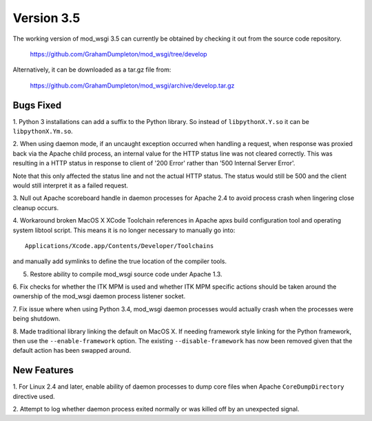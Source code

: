 ===========
Version 3.5
===========

The working version of mod_wsgi 3.5 can currently be obtained by checking
it out from the source code repository.

  https://github.com/GrahamDumpleton/mod_wsgi/tree/develop

Alternatively, it can be downloaded as a tar.gz file from:

  https://github.com/GrahamDumpleton/mod_wsgi/archive/develop.tar.gz

Bugs Fixed
----------

1. Python 3 installations can add a suffix to the Python library. So instead
of ``libpythonX.Y.so`` it can be ``libpythonX.Ym.so``.

2. When using daemon mode, if an uncaught exception occurred when handling
a request, when response was proxied back via the Apache child process, an
internal value for the HTTP status line was not cleared correctly. This
was resulting in a HTTP status in response to client of '200 Error' rather
than '500 Internal Server Error'.

Note that this only affected the status line and not the actual HTTP
status. The status would still be 500 and the client would still interpret
it as a failed request.

3. Null out Apache scoreboard handle in daemon processes for Apache 2.4 to
avoid process crash when lingering close cleanup occurs.

4. Workaround broken MacOS X XCode Toolchain references in Apache apxs
build configuration tool and operating system libtool script. This means
it is no longer necessary to manually go into::

  Applications/Xcode.app/Contents/Developer/Toolchains

and manually add symlinks to define the true location of the compiler tools.

5. Restore ability to compile mod_wsgi source code under Apache 1.3.

6. Fix checks for whether the ITK MPM is used and whether ITK MPM specific
actions should be taken around the ownership of the mod_wsgi daemon process
listener socket.

7. Fix issue where when using Python 3.4, mod_wsgi daemon processes would
actually crash when the processes were being shutdown.

8. Made traditional library linking the default on MacOS X. If needing
framework style linking for the Python framework, then use the
``--enable-framework`` option. The existing ``--disable-framework`` has now
been removed given that the default action has been swapped around.

New Features
------------

1. For Linux 2.4 and later, enable ability of daemon processes to dump core
files when Apache ``CoreDumpDirectory`` directive used.

2. Attempt to log whether daemon process exited normally or was killed off
by an unexpected signal.
